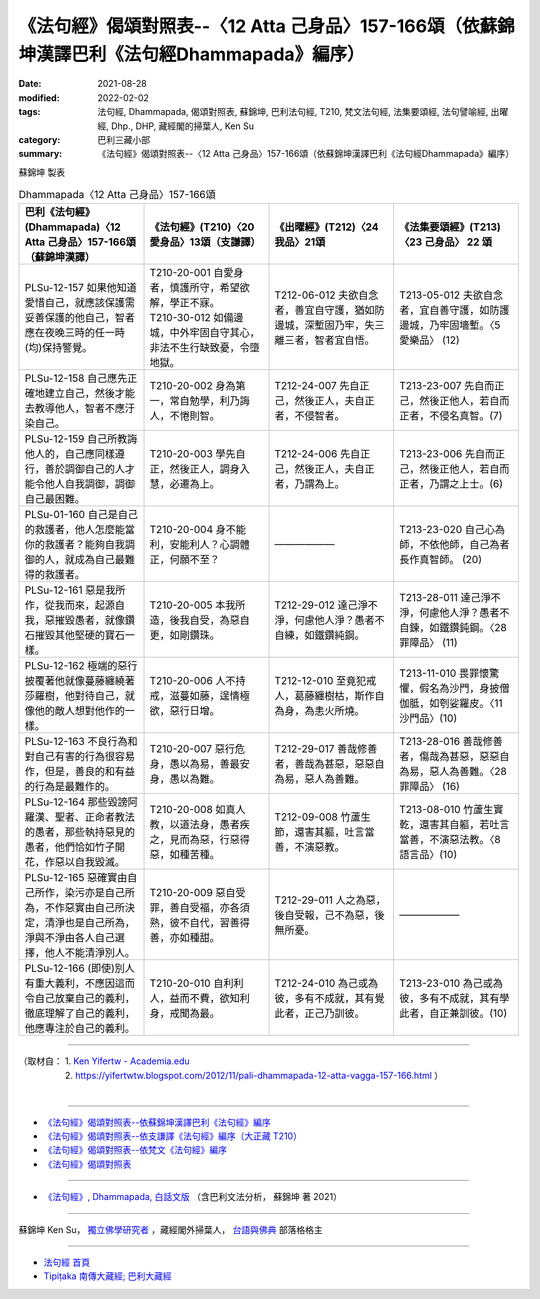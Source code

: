 ====================================================================================================
《法句經》偈頌對照表--〈12 Atta 己身品〉157-166頌（依蘇錦坤漢譯巴利《法句經Dhammapada》編序）
====================================================================================================

:date: 2021-08-28
:modified: 2022-02-02
:tags: 法句經, Dhammapada, 偈頌對照表, 蘇錦坤, 巴利法句經, T210, 梵文法句經, 法集要頌經, 法句譬喻經, 出曜經, Dhp., DHP, 藏經閣的掃葉人, Ken Su
:category: 巴利三藏小部
:summary: 《法句經》偈頌對照表--〈12 Atta 己身品〉157-166頌（依蘇錦坤漢譯巴利《法句經Dhammapada》編序）


蘇錦坤 製表

.. list-table:: Dhammapada〈12 Atta 己身品〉157-166頌
   :widths: 25 25 25 25
   :header-rows: 1
   :class: remove-gatha-number

   * - 巴利《法句經》(Dhammapada)〈12 Atta 己身品〉157-166頌（蘇錦坤漢譯）
     - 《法句經》(T210)〈20 愛身品〉13頌（支謙譯）
     - 《出曜經》(T212)〈24 我品〉21頌
     - 《法集要頌經》(T213)〈23 己身品〉 22 頌

   * - PLSu-12-157 如果他知道愛惜自己，就應該保護需妥善保護的他自己，智者應在夜晚三時的任一時(均)保持警覺。
     - | T210-20-001 自愛身者，慎護所守，希望欲解，學正不寐。
       | T210-30-012 如備邊城，中外牢固自守其心，非法不生行缺致憂，令墮地獄。
     - T212-06-012 夫欲自念者，善宜自守護，猶如防邊城，深塹固乃牢，失三離三者，智者宜自悟。
     - T213-05-012 夫欲自念者，宜自善守護，如防護邊城，乃牢固墻塹。〈5 愛樂品〉 (12)

   * - PLSu-12-158 自己應先正確地建立自己，然後才能去教導他人，智者不應汙染自己。
     - T210-20-002 身為第一，常自勉學，利乃誨人，不惓則智。
     - T212-24-007 先自正己，然後正人，夫自正者，不侵智者。
     - T213-23-007 先自而正己，然後正他人，若自而正者，不侵名真智。(7)

   * - PLSu-12-159 自己所教誨他人的，自己應同樣遵行，善於調御自己的人才能令他人自我調御，調御自己最困難。
     - T210-20-003 學先自正，然後正人，調身入慧，必遷為上。
     - T212-24-006 先自正己，然後正人，夫自正者，乃謂為上。
     - T213-23-006 先自而正己，然後正他人，若自而正者，乃謂之上士。(6)

   * - PLSu-01-160 自己是自己的救護者，他人怎麼能當你的救護者？能夠自我調御的人，就成為自己最難得的救護者。
     - T210-20-004 身不能利，安能利人？心調體正，何願不至？
     - ——————
     - T213-23-020 自己心為師，不依他師，自己為者長作真智師。 (20)

   * - PLSu-12-161 惡是我所作，從我而來，起源自我，惡摧毀愚者，就像鑽石摧毀其他堅硬的寶石一樣。
     - T210-20-005 本我所造，後我自受，為惡自更，如剛鑽珠。
     - T212-29-012 達己淨不淨，何慮他人淨？愚者不自練，如鐵鑽純鋼。
     - T213-28-011 達己淨不淨，何慮他人淨？愚者不自鍊，如鐵鑽鈍鋼。〈28 罪障品〉 (11)

   * - PLSu-12-162 極端的惡行披覆著他就像蔓藤纏繞著莎羅樹，他對待自己，就像他的敵人想對他作的一樣。
     - T210-20-006 人不持戒，滋蔓如藤，逞情極欲，惡行日增。
     - T212-12-010 至竟犯戒人，葛藤纏樹枯，斯作自為身，為恚火所燒。
     - T213-11-010 畏罪懷驚懼，假名為沙門，身披僧伽胝，如刳娑羅皮。〈11 沙門品〉(10)

   * - PLSu-12-163 不良行為和對自己有害的行為很容易作，但是，善良的和有益的行為是最難作的。
     - T210-20-007 惡行危身，愚以為易，善最安身，愚以為難。
     - T212-29-017 善哉修善者，善哉為甚惡，惡惡自為易，惡人為善難。
     - T213-28-016 善哉修善者，傷哉為甚惡，惡惡自為易，惡人為善難。〈28 罪障品〉 (16)

   * - PLSu-12-164 那些毀謗阿羅漢、聖者、正命者教法的愚者，那些執持惡見的愚者，他們恰如竹子開花，作惡以自我毀滅。
     - T210-20-008 如真人教，以道法身，愚者疾之，見而為惡，行惡得惡，如種苦種。
     - T212-09-008 竹蘆生節，還害其軀，吐言當善，不演惡教。
     - T213-08-010 竹蘆生實乾，還害其自軀，若吐言當善，不演惡法教。〈8 語言品〉(10)

   * - PLSu-12-165 惡確實由自己所作，染污亦是自己所為，不作惡實由自己所決定，清淨也是自己所為，淨與不淨由各人自己選擇，他人不能清淨別人。
     - T210-20-009 惡自受罪，善自受福，亦各須熟，彼不自代，習善得善，亦如種甜。
     - T212-29-011 人之為惡，後自受報，己不為惡，後無所憂。
     - ——————

   * - PLSu-12-166 (即使)別人有重大義利，不應因這而令自己放棄自己的義利，徹底理解了自己的義利，他應專注於自己的義利。
     - T210-20-010 自利利人，益而不費，欲知利身，戒聞為最。
     - T212-24-010 為己或為彼，多有不成就，其有覺此者，正己乃訓彼。
     - T213-23-010 為己或為彼，多有不成就，其有學此者，自正兼訓彼。(10)

------

| （取材自： 1. `Ken Yifertw - Academia.edu <https://www.academia.edu/34710968/Pali_%E6%B3%95%E5%8F%A5%E7%B6%9312_%E5%B7%B1%E8%BA%AB%E5%93%81_%E5%B0%8D%E7%85%A7%E8%A1%A8_v_3>`__
| 　　　　　 2. https://yifertwtw.blogspot.com/2012/11/pali-dhammapada-12-atta-vagga-157-166.html ）
| 

------

- `《法句經》偈頌對照表--依蘇錦坤漢譯巴利《法句經》編序 <{filename}dhp-correspondence-tables-pali%zh.rst>`_
- `《法句經》偈頌對照表--依支謙譯《法句經》編序（大正藏 T210） <{filename}dhp-correspondence-tables-t210%zh.rst>`_
- `《法句經》偈頌對照表--依梵文《法句經》編序 <{filename}dhp-correspondence-tables-sanskrit%zh.rst>`_
- `《法句經》偈頌對照表 <{filename}dhp-correspondence-tables%zh.rst>`_

------

- `《法句經》, Dhammapada, 白話文版 <{filename}../dhp-Ken-Yifertw-Su/dhp-Ken-Y-Su%zh.rst>`_ （含巴利文法分析， 蘇錦坤 著 2021）

~~~~~~~~~~~~~~~~~~~~~~~~~~~~~~~~~~

蘇錦坤 Ken Su， `獨立佛學研究者 <https://independent.academia.edu/KenYifertw>`_ ，藏經閣外掃葉人， `台語與佛典 <http://yifertw.blogspot.com/>`_ 部落格格主

------

- `法句經 首頁 <{filename}../dhp%zh.rst>`__

- `Tipiṭaka 南傳大藏經; 巴利大藏經 <{filename}/articles/tipitaka/tipitaka%zh.rst>`__

..
  2022-02-02 rev. remove-gatha-number (add:  :class: remove-gatha-number)
  12-18 post; 12-13 rev. completed from the chapter 1 to the end (the chapter 26)
  2021-08-28 create rst
